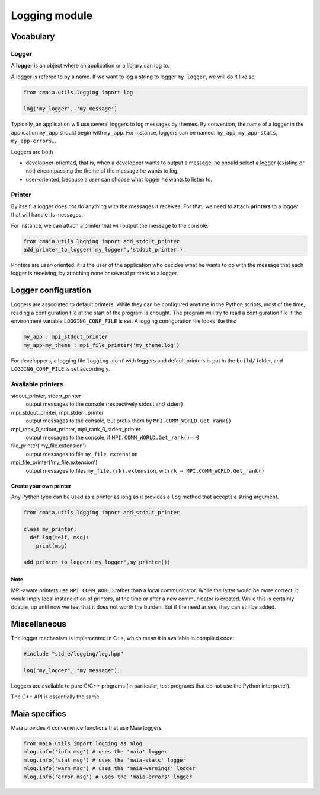 Logging module
==============


Vocabulary
----------


Logger
^^^^^^

A **logger** is an object where an application or a library can log to.

A logger is refered to by a name. If we want to log a string to logger ``my_logger``, we will do it like so:

.. code-block:: python

  from cmaia.utils.logging import log

  log('my_logger', 'my message')

Typically, an application will use several loggers to log messages by themes. By convention, the name of a logger in the application ``my_app`` should begin with ``my_app``. For instance, loggers can be named: ``my_app``, ``my_app-stats``, ``my_app-errors``...

Loggers are both

- developper-oriented, that is, when a developper wants to output a message, he should select a logger (existing or not) encompassing the theme of the message he wants to log,
- user-oriented, because a user can choose what logger he wants to listen to.

Printer
^^^^^^^

By itself, a logger does not do anything with the messages it receives. For that, we need to attach **printers** to a logger that will handle its messages.

For instance, we can attach a printer that will output the message to the console:

.. code-block:: python

  from cmaia.utils.logging import add_stdout_printer
  add_printer_to_logger('my_logger','stdout_printer')

Printers are user-oriented: it is the user of the application who decides what he wants to do with the message that each logger is receiving, by attaching none or several printers to a logger.


Logger configuration
--------------------

Loggers are associated to default printers. While they can be configured anytime in the Python scripts, most of the time, reading a configuration file at the start of the program is enought. The program will try to read a configuration file if the environment variable ``LOGGING_CONF_FILE`` is set. A logging configuration file looks like this:


.. code-block:: Text

  my_app : mpi_stdout_printer
  my_app-my_theme : mpi_file_printer('my_theme.log')

For developpers, a logging file ``logging.conf`` with loggers and default printers is put in the ``build/`` folder, and ``LOGGING_CONF_FILE`` is set accordingly.

Available printers
^^^^^^^^^^^^^^^^^^

stdout_printer, stderr_printer
  output messages to the console (respectively stdout and stderr)

mpi_stdout_printer, mpi_stderr_printer
  output messages to the console, but prefix them by ``MPI.COMM_WORLD.Get_rank()``

mpi_rank_0_stdout_printer, mpi_rank_0_stderr_printer
  output messages to the console, if ``MPI.COMM_WORLD.Get_rank()==0``

file_printer('my_file.extension')
  output messages to file ``my_file.extension``

mpi_file_printer('my_file.extension')
  output messages to files ``my_file.{rk}.extension``, with ``rk = MPI.COMM_WORLD.Get_rank()``

Create your own printer
"""""""""""""""""""""""

Any Python type can be used as a printer as long as it provides a ``log`` method that accepts a string argument.

.. code-block:: python

  from cmaia.utils.logging import add_stdout_printer

  class my_printer:
    def log(self, msg):
      print(msg)

  add_printer_to_logger('my_logger',my_printer())

Note
""""

MPI-aware printers use ``MPI.COMM_WORLD`` rather than a local communicator. While the latter would be more correct, it would imply local instanciation of printers, at the time or after a new communicator is created. While this is certainly doable, up until now we feel that it does not worth the burden. But if the need arises, they can still be added.

Miscellaneous
-------------

The logger mechanism is implemented in C++, which mean it is available in compiled code:

.. code-block:: C++

  #include "std_e/logging/log.hpp"

  log("my_logger", "my message");

Loggers are available to pure C/C++ programs (in particular, test programs that do not use the Python interpreter).

The C++ API is essentially the same.


Maia specifics
--------------

Maia provides 4 convenience functions that use Maia loggers

.. code-block:: python

  from maia.utils import logging as mlog
  mlog.info('info msg') # uses the 'maia' logger
  mlog.info('stat msg') # uses the 'maia-stats' logger
  mlog.info('warn msg') # uses the 'maia-warnings' logger
  mlog.info('error msg') # uses the 'maia-errors' logger
